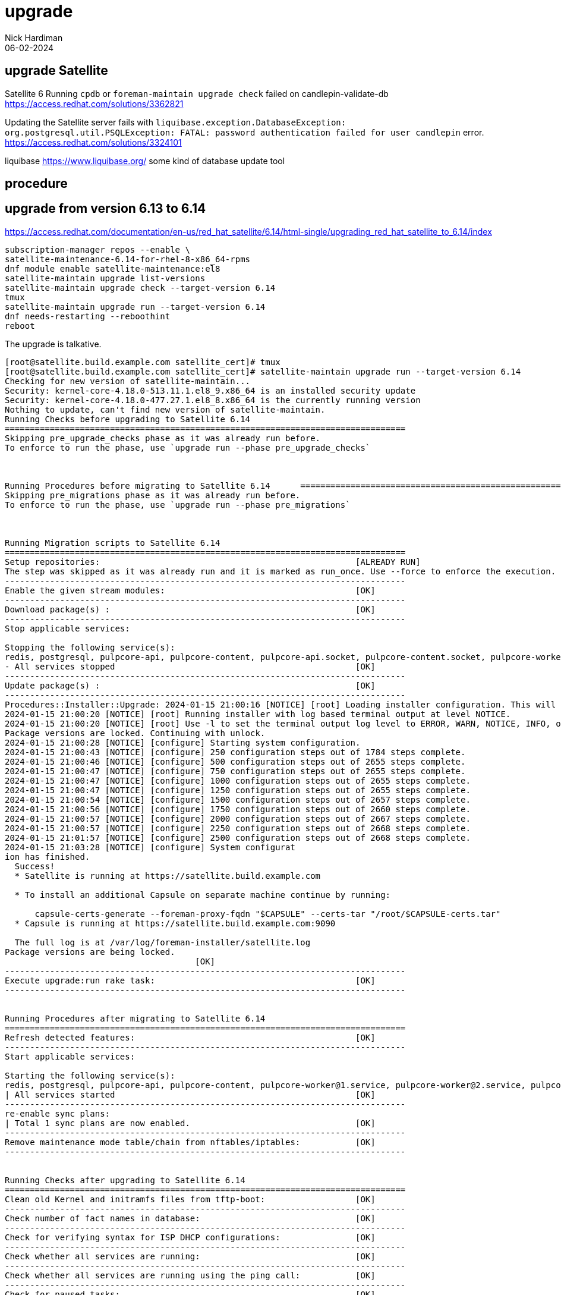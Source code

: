= upgrade
Nick Hardiman 
:source-highlighter: highlight.js
:revdate: 06-02-2024

== upgrade Satellite

Satellite 6 Running `cpdb` or `foreman-maintain upgrade check` failed on candlepin-validate-db
https://access.redhat.com/solutions/3362821

Updating the Satellite server fails with `liquibase.exception.DatabaseException: org.postgresql.util.PSQLException: FATAL: password authentication failed for user candlepin` error.
https://access.redhat.com/solutions/3324101

liquibase
https://www.liquibase.org/
some kind of database update tool

== procedure 

== upgrade from version 6.13 to 6.14

https://access.redhat.com/documentation/en-us/red_hat_satellite/6.14/html-single/upgrading_red_hat_satellite_to_6.14/index
[source,shell]
----
subscription-manager repos --enable \
satellite-maintenance-6.14-for-rhel-8-x86_64-rpms
dnf module enable satellite-maintenance:el8
satellite-maintain upgrade list-versions
satellite-maintain upgrade check --target-version 6.14
tmux
satellite-maintain upgrade run --target-version 6.14
dnf needs-restarting --reboothint
reboot
----


The upgrade is talkative. 

[source,shell]
----
[root@satellite.build.example.com satellite_cert]# tmux
[root@satellite.build.example.com satellite_cert]# satellite-maintain upgrade run --target-version 6.14
Checking for new version of satellite-maintain...                                                      
Security: kernel-core-4.18.0-513.11.1.el8_9.x86_64 is an installed security update                     
Security: kernel-core-4.18.0-477.27.1.el8_8.x86_64 is the currently running version                    
Nothing to update, can't find new version of satellite-maintain.                                       
Running Checks before upgrading to Satellite 6.14                                                      
================================================================================                       
Skipping pre_upgrade_checks phase as it was already run before.                                        
To enforce to run the phase, use `upgrade run --phase pre_upgrade_checks`                              
                                                                                                       


Running Procedures before migrating to Satellite 6.14      ================================================================================
Skipping pre_migrations phase as it was already run before.
To enforce to run the phase, use `upgrade run --phase pre_migrations`



Running Migration scripts to Satellite 6.14
================================================================================
Setup repositories:                                                   [ALREADY RUN]
The step was skipped as it was already run and it is marked as run_once. Use --force to enforce the execution.
--------------------------------------------------------------------------------
Enable the given stream modules:                                      [OK]
--------------------------------------------------------------------------------
Download package(s) :                                                 [OK]
--------------------------------------------------------------------------------
Stop applicable services: 

Stopping the following service(s):
redis, postgresql, pulpcore-api, pulpcore-content, pulpcore-api.socket, pulpcore-content.socket, pulpcore-worker@1.service, pulpcore-worker@2.service, pulpcore-worker@3.service, pulpcore-worker@4.service, tomcat, dynflow-sidekiq@orchestrator, foreman, httpd, foreman.socket, dynflow-sidekiq@worker-1, dynflow-sidekiq@worker-hosts-queue-1, foreman-proxy, foreman-cockpit
- All services stopped                                                [OK]      
--------------------------------------------------------------------------------
Update package(s) :                                                   [OK]
--------------------------------------------------------------------------------
Procedures::Installer::Upgrade: 2024-01-15 21:00:16 [NOTICE] [root] Loading installer configuration. This will take some time.
2024-01-15 21:00:20 [NOTICE] [root] Running installer with log based terminal output at level NOTICE.
2024-01-15 21:00:20 [NOTICE] [root] Use -l to set the terminal output log level to ERROR, WARN, NOTICE, INFO, or DEBUG. See --full-help for definitions.
Package versions are locked. Continuing with unlock.
2024-01-15 21:00:28 [NOTICE] [configure] Starting system configuration.
2024-01-15 21:00:43 [NOTICE] [configure] 250 configuration steps out of 1784 steps complete.
2024-01-15 21:00:46 [NOTICE] [configure] 500 configuration steps out of 2655 steps complete.
2024-01-15 21:00:47 [NOTICE] [configure] 750 configuration steps out of 2655 steps complete.
2024-01-15 21:00:47 [NOTICE] [configure] 1000 configuration steps out of 2655 steps complete.
2024-01-15 21:00:47 [NOTICE] [configure] 1250 configuration steps out of 2655 steps complete.
2024-01-15 21:00:54 [NOTICE] [configure] 1500 configuration steps out of 2657 steps complete.
2024-01-15 21:00:56 [NOTICE] [configure] 1750 configuration steps out of 2660 steps complete.
2024-01-15 21:00:57 [NOTICE] [configure] 2000 configuration steps out of 2667 steps complete.
2024-01-15 21:00:57 [NOTICE] [configure] 2250 configuration steps out of 2668 steps complete.
2024-01-15 21:01:57 [NOTICE] [configure] 2500 configuration steps out of 2668 steps complete.
2024-01-15 21:03:28 [NOTICE] [configure] System configurat
ion has finished.                                                                                      
  Success!                                                                                             
  * Satellite is running at https://satellite.build.example.com                                        
                                                                                                       
  * To install an additional Capsule on separate machine continue by running:                          
                                                                                                       
      capsule-certs-generate --foreman-proxy-fqdn "$CAPSULE" --certs-tar "/root/$CAPSULE-certs.tar"    
  * Capsule is running at https://satellite.build.example.com:9090                                     
                                                                                                       
  The full log is at /var/log/foreman-installer/satellite.log                                          
Package versions are being locked.
                                      [OK]
--------------------------------------------------------------------------------
Execute upgrade:run rake task:                                        [OK]
--------------------------------------------------------------------------------


Running Procedures after migrating to Satellite 6.14
================================================================================
Refresh detected features:                                            [OK]
--------------------------------------------------------------------------------
Start applicable services: 

Starting the following service(s):
redis, postgresql, pulpcore-api, pulpcore-content, pulpcore-worker@1.service, pulpcore-worker@2.service, pulpcore-worker@3.service, pulpcore-worker@4.service, tomcat, dynflow-sidekiq@orchestrator, foreman, httpd, dynflow-sidekiq@worker-1, dynflow-sidekiq@worker-hosts-queue-1, foreman-proxy, foreman-cockpit
| All services started                                                [OK]      
--------------------------------------------------------------------------------
re-enable sync plans: 
| Total 1 sync plans are now enabled.                                 [OK]      
--------------------------------------------------------------------------------
Remove maintenance mode table/chain from nftables/iptables:           [OK]
--------------------------------------------------------------------------------


Running Checks after upgrading to Satellite 6.14
================================================================================
Clean old Kernel and initramfs files from tftp-boot:                  [OK]
--------------------------------------------------------------------------------
Check number of fact names in database:                               [OK]
--------------------------------------------------------------------------------
Check for verifying syntax for ISP DHCP configurations:               [OK]
--------------------------------------------------------------------------------
Check whether all services are running:                               [OK]
--------------------------------------------------------------------------------
Check whether all services are running using the ping call:           [OK]
--------------------------------------------------------------------------------
Check for paused tasks:                                               [OK]
--------------------------------------------------------------------------------
Check whether system is self-registered or not:                       [OK]
--------------------------------------------------------------------------------
Check if only installed assets are present on the system: 
- Checking for presence of non-original assets...                     [OK]      
--------------------------------------------------------------------------------


--------------------------------------------------------------------------------
Upgrade finished.
[root@satellite.build.example.com satellite_cert]# 
----


== don't upgrade a very old Satellite

Build a new one and migrate hosts across. 

Red Hat Satellite Release Dates
https://access.redhat.com/articles/1365633

Satellite has gone through a lot of fundamental changes over the years. 
Upgrading from a very old version has many steps, probably won't work, and probably will deprive you of the will to live. 

upgrade path from version 6.2, released in 2016
----
6.2 --> 6.3
6.3 --> 6.4
6.4 --> 6.5
6.5 --> 6.6
6.6 --> 6.7
----

Common issues with Satellite 6 upgrade or installation
https://access.redhat.com/articles/2485491


== upgrade a content host

LEAPP

How to upgrade a RHEL version using satellite
https://access.redhat.com/documentation/en-us/red_hat_satellite/6.14/html/managing_content/managing_errata_content-management#Applying_Errata_to_Hosts_content-management

